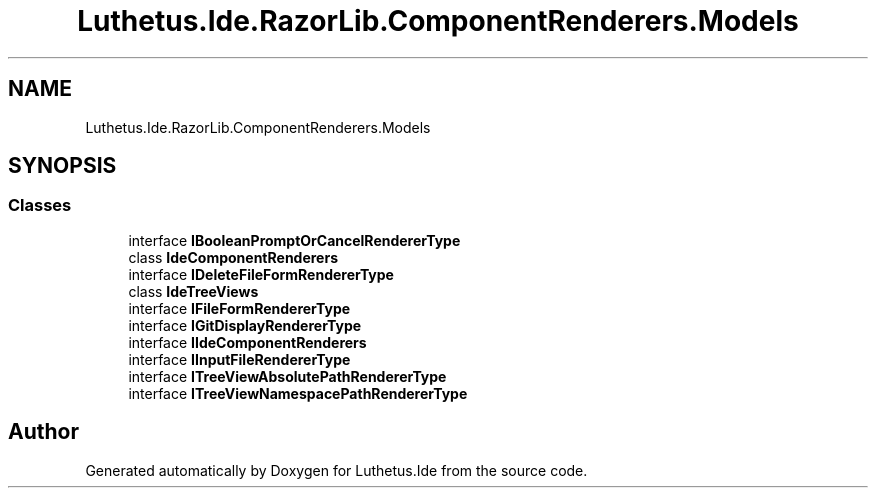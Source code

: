 .TH "Luthetus.Ide.RazorLib.ComponentRenderers.Models" 3 "Version 1.0.0" "Luthetus.Ide" \" -*- nroff -*-
.ad l
.nh
.SH NAME
Luthetus.Ide.RazorLib.ComponentRenderers.Models
.SH SYNOPSIS
.br
.PP
.SS "Classes"

.in +1c
.ti -1c
.RI "interface \fBIBooleanPromptOrCancelRendererType\fP"
.br
.ti -1c
.RI "class \fBIdeComponentRenderers\fP"
.br
.ti -1c
.RI "interface \fBIDeleteFileFormRendererType\fP"
.br
.ti -1c
.RI "class \fBIdeTreeViews\fP"
.br
.ti -1c
.RI "interface \fBIFileFormRendererType\fP"
.br
.ti -1c
.RI "interface \fBIGitDisplayRendererType\fP"
.br
.ti -1c
.RI "interface \fBIIdeComponentRenderers\fP"
.br
.ti -1c
.RI "interface \fBIInputFileRendererType\fP"
.br
.ti -1c
.RI "interface \fBITreeViewAbsolutePathRendererType\fP"
.br
.ti -1c
.RI "interface \fBITreeViewNamespacePathRendererType\fP"
.br
.in -1c
.SH "Author"
.PP 
Generated automatically by Doxygen for Luthetus\&.Ide from the source code\&.
